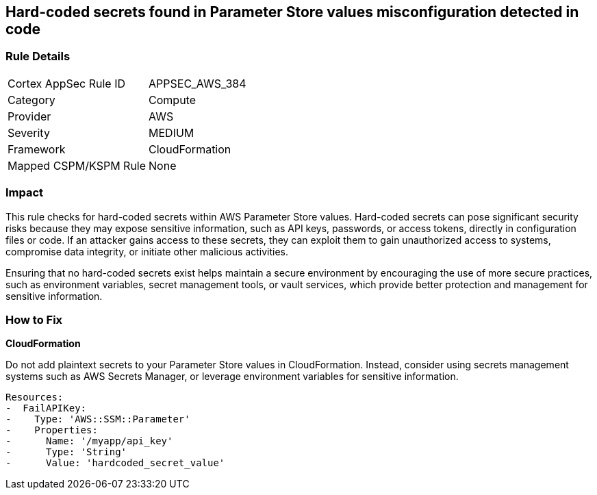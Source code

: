 == Hard-coded secrets found in Parameter Store values misconfiguration detected in code

=== Rule Details

[cols="1,2"]
|===
|Cortex AppSec Rule ID |APPSEC_AWS_384
|Category |Compute
|Provider |AWS
|Severity |MEDIUM
|Framework |CloudFormation
|Mapped CSPM/KSPM Rule |None
|===


=== Impact
This rule checks for hard-coded secrets within AWS Parameter Store values. Hard-coded secrets can pose significant security risks because they may expose sensitive information, such as API keys, passwords, or access tokens, directly in configuration files or code. If an attacker gains access to these secrets, they can exploit them to gain unauthorized access to systems, compromise data integrity, or initiate other malicious activities.

Ensuring that no hard-coded secrets exist helps maintain a secure environment by encouraging the use of more secure practices, such as environment variables, secret management tools, or vault services, which provide better protection and management for sensitive information.

=== How to Fix

*CloudFormation*

Do not add plaintext secrets to your Parameter Store values in CloudFormation. Instead, consider using secrets management systems such as AWS Secrets Manager, or leverage environment variables for sensitive information. 

[source,yaml]
----
Resources:
-  FailAPIKey:
-    Type: 'AWS::SSM::Parameter'
-    Properties:
-      Name: '/myapp/api_key'
-      Type: 'String'
-      Value: 'hardcoded_secret_value'
----

